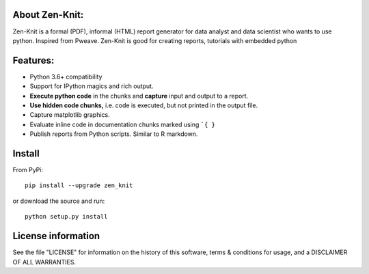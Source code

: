 About Zen-Knit:
---------------

Zen-Knit is a formal (PDF), informal (HTML) report generator for data analyst and data scientist who wants to use python. Inspired from Pweave. 
Zen-Knit is good for creating reports, tutorials with embedded python

Features:
---------

* Python 3.6+ compatibility
* Support for IPython magics and rich output.
* **Execute python code** in the chunks and **capture** input and output to a report.
* **Use hidden code chunks,** i.e. code is executed, but not printed in the output file.
* Capture matplotlib graphics.
* Evaluate inline code in documentation chunks marked using ```{ }`` 
* Publish reports from Python scripts. Similar to R markdown.

Install
-----------------------

From PyPi::

  pip install --upgrade zen_knit

or download the source and run::

  python setup.py install



License information
-------------------

See the file "LICENSE" for information on the history of this
software, terms & conditions for usage, and a DISCLAIMER OF ALL
WARRANTIES.